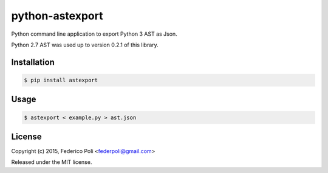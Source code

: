 python-astexport
================

.. image:: https://travis-ci.org/fpoli/python-astexport.svg?branch=master
    :target: https://travis-ci.org/fpoli/python-astexport

Python command line application to export Python 3 AST as Json.

Python 2.7 AST was used up to version 0.2.1 of this library.


Installation
------------

.. code-block:: bash

    $ pip install astexport


Usage
-----

.. code-block:: bash

    $ astexport < example.py > ast.json


License
-------

Copyright (c) 2015, Federico Poli <federpoli@gmail.com>

Released under the MIT license.

